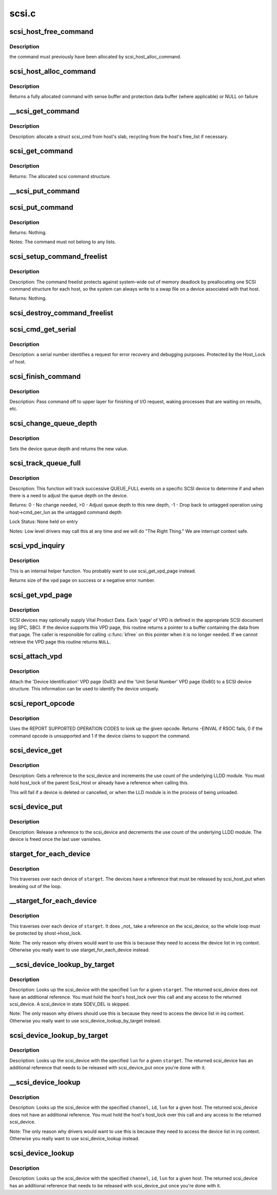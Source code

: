 .. -*- coding: utf-8; mode: rst -*-

======
scsi.c
======

.. _`scsi_host_free_command`:

scsi_host_free_command
======================

.. c:function:: void scsi_host_free_command (struct Scsi_Host *shost, struct scsi_cmnd *cmd)

    internal function to release a command

    :param struct Scsi_Host \*shost:
        host to free the command for

    :param struct scsi_cmnd \*cmd:
        command to release


.. _`scsi_host_free_command.description`:

Description
-----------

the command must previously have been allocated by
scsi_host_alloc_command.


.. _`scsi_host_alloc_command`:

scsi_host_alloc_command
=======================

.. c:function:: struct scsi_cmnd *scsi_host_alloc_command (struct Scsi_Host *shost, gfp_t gfp_mask)

    internal function to allocate command

    :param struct Scsi_Host \*shost:
        SCSI host whose pool to allocate from

    :param gfp_t gfp_mask:
        mask for the allocation


.. _`scsi_host_alloc_command.description`:

Description
-----------

Returns a fully allocated command with sense buffer and protection
data buffer (where applicable) or NULL on failure


.. _`__scsi_get_command`:

__scsi_get_command
==================

.. c:function:: struct scsi_cmnd *__scsi_get_command (struct Scsi_Host *shost, gfp_t gfp_mask)

    Allocate a struct scsi_cmnd

    :param struct Scsi_Host \*shost:
        host to transmit command

    :param gfp_t gfp_mask:
        allocation mask


.. _`__scsi_get_command.description`:

Description
-----------

Description: allocate a struct scsi_cmd from host's slab, recycling from the
host's free_list if necessary.


.. _`scsi_get_command`:

scsi_get_command
================

.. c:function:: struct scsi_cmnd *scsi_get_command (struct scsi_device *dev, gfp_t gfp_mask)

    Allocate and setup a scsi command block

    :param struct scsi_device \*dev:
        parent scsi device

    :param gfp_t gfp_mask:
        allocator flags


.. _`scsi_get_command.description`:

Description
-----------

Returns:        The allocated scsi command structure.


.. _`__scsi_put_command`:

__scsi_put_command
==================

.. c:function:: void __scsi_put_command (struct Scsi_Host *shost, struct scsi_cmnd *cmd)

    Free a struct scsi_cmnd

    :param struct Scsi_Host \*shost:
        dev->host

    :param struct scsi_cmnd \*cmd:
        Command to free


.. _`scsi_put_command`:

scsi_put_command
================

.. c:function:: void scsi_put_command (struct scsi_cmnd *cmd)

    Free a scsi command block

    :param struct scsi_cmnd \*cmd:
        command block to free


.. _`scsi_put_command.description`:

Description
-----------

Returns:        Nothing.

Notes:        The command must not belong to any lists.


.. _`scsi_setup_command_freelist`:

scsi_setup_command_freelist
===========================

.. c:function:: int scsi_setup_command_freelist (struct Scsi_Host *shost)

    Setup the command freelist for a scsi host.

    :param struct Scsi_Host \*shost:
        host to allocate the freelist for.


.. _`scsi_setup_command_freelist.description`:

Description
-----------

Description: The command freelist protects against system-wide out of memory
deadlock by preallocating one SCSI command structure for each host, so the
system can always write to a swap file on a device associated with that host.

Returns:        Nothing.


.. _`scsi_destroy_command_freelist`:

scsi_destroy_command_freelist
=============================

.. c:function:: void scsi_destroy_command_freelist (struct Scsi_Host *shost)

    Release the command freelist for a scsi host.

    :param struct Scsi_Host \*shost:
        host whose freelist is going to be destroyed


.. _`scsi_cmd_get_serial`:

scsi_cmd_get_serial
===================

.. c:function:: void scsi_cmd_get_serial (struct Scsi_Host *host, struct scsi_cmnd *cmd)

    Assign a serial number to a command

    :param struct Scsi_Host \*host:
        the scsi host

    :param struct scsi_cmnd \*cmd:
        command to assign serial number to


.. _`scsi_cmd_get_serial.description`:

Description
-----------

Description: a serial number identifies a request for error recovery
and debugging purposes.  Protected by the Host_Lock of host.


.. _`scsi_finish_command`:

scsi_finish_command
===================

.. c:function:: void scsi_finish_command (struct scsi_cmnd *cmd)

    cleanup and pass command back to upper layer

    :param struct scsi_cmnd \*cmd:
        the command


.. _`scsi_finish_command.description`:

Description
-----------

Description: Pass command off to upper layer for finishing of I/O
request, waking processes that are waiting on results,
etc.


.. _`scsi_change_queue_depth`:

scsi_change_queue_depth
=======================

.. c:function:: int scsi_change_queue_depth (struct scsi_device *sdev, int depth)

    change a device's queue depth

    :param struct scsi_device \*sdev:
        SCSI Device in question

    :param int depth:
        number of commands allowed to be queued to the driver


.. _`scsi_change_queue_depth.description`:

Description
-----------

Sets the device queue depth and returns the new value.


.. _`scsi_track_queue_full`:

scsi_track_queue_full
=====================

.. c:function:: int scsi_track_queue_full (struct scsi_device *sdev, int depth)

    track QUEUE_FULL events to adjust queue depth

    :param struct scsi_device \*sdev:
        SCSI Device in question

    :param int depth:
        Current number of outstanding SCSI commands on this device,
        not counting the one returned as QUEUE_FULL.


.. _`scsi_track_queue_full.description`:

Description
-----------

Description:        This function will track successive QUEUE_FULL events on a
specific SCSI device to determine if and when there is a
need to adjust the queue depth on the device.

Returns:        0 - No change needed, >0 - Adjust queue depth to this new depth,
-1 - Drop back to untagged operation using host->cmd_per_lun
as the untagged command depth

Lock Status:        None held on entry

Notes:        Low level drivers may call this at any time and we will do
"The Right Thing."  We are interrupt context safe.


.. _`scsi_vpd_inquiry`:

scsi_vpd_inquiry
================

.. c:function:: int scsi_vpd_inquiry (struct scsi_device *sdev, unsigned char *buffer, u8 page, unsigned len)

    Request a device provide us with a VPD page

    :param struct scsi_device \*sdev:
        The device to ask

    :param unsigned char \*buffer:
        Where to put the result

    :param u8 page:
        Which Vital Product Data to return

    :param unsigned len:
        The length of the buffer


.. _`scsi_vpd_inquiry.description`:

Description
-----------

This is an internal helper function.  You probably want to use
scsi_get_vpd_page instead.

Returns size of the vpd page on success or a negative error number.


.. _`scsi_get_vpd_page`:

scsi_get_vpd_page
=================

.. c:function:: int scsi_get_vpd_page (struct scsi_device *sdev, u8 page, unsigned char *buf, int buf_len)

    Get Vital Product Data from a SCSI device

    :param struct scsi_device \*sdev:
        The device to ask

    :param u8 page:
        Which Vital Product Data to return

    :param unsigned char \*buf:
        where to store the VPD

    :param int buf_len:
        number of bytes in the VPD buffer area


.. _`scsi_get_vpd_page.description`:

Description
-----------

SCSI devices may optionally supply Vital Product Data.  Each 'page'
of VPD is defined in the appropriate SCSI document (eg SPC, SBC).
If the device supports this VPD page, this routine returns a pointer
to a buffer containing the data from that page.  The caller is
responsible for calling :c:func:`kfree` on this pointer when it is no longer
needed.  If we cannot retrieve the VPD page this routine returns ``NULL``\ .


.. _`scsi_attach_vpd`:

scsi_attach_vpd
===============

.. c:function:: void scsi_attach_vpd (struct scsi_device *sdev)

    Attach Vital Product Data to a SCSI device structure

    :param struct scsi_device \*sdev:
        The device to ask


.. _`scsi_attach_vpd.description`:

Description
-----------

Attach the 'Device Identification' VPD page (0x83) and the
'Unit Serial Number' VPD page (0x80) to a SCSI device
structure. This information can be used to identify the device
uniquely.


.. _`scsi_report_opcode`:

scsi_report_opcode
==================

.. c:function:: int scsi_report_opcode (struct scsi_device *sdev, unsigned char *buffer, unsigned int len, unsigned char opcode)

    Find out if a given command opcode is supported

    :param struct scsi_device \*sdev:
        scsi device to query

    :param unsigned char \*buffer:
        scratch buffer (must be at least 20 bytes long)

    :param unsigned int len:
        length of buffer

    :param unsigned char opcode:
        opcode for command to look up


.. _`scsi_report_opcode.description`:

Description
-----------

Uses the REPORT SUPPORTED OPERATION CODES to look up the given
opcode. Returns -EINVAL if RSOC fails, 0 if the command opcode is
unsupported and 1 if the device claims to support the command.


.. _`scsi_device_get`:

scsi_device_get
===============

.. c:function:: int scsi_device_get (struct scsi_device *sdev)

    get an additional reference to a scsi_device

    :param struct scsi_device \*sdev:
        device to get a reference to


.. _`scsi_device_get.description`:

Description
-----------

Description: Gets a reference to the scsi_device and increments the use count
of the underlying LLDD module.  You must hold host_lock of the
parent Scsi_Host or already have a reference when calling this.

This will fail if a device is deleted or cancelled, or when the LLD module
is in the process of being unloaded.


.. _`scsi_device_put`:

scsi_device_put
===============

.. c:function:: void scsi_device_put (struct scsi_device *sdev)

    release a reference to a scsi_device

    :param struct scsi_device \*sdev:
        device to release a reference on.


.. _`scsi_device_put.description`:

Description
-----------

Description: Release a reference to the scsi_device and decrements the use
count of the underlying LLDD module.  The device is freed once the last
user vanishes.


.. _`starget_for_each_device`:

starget_for_each_device
=======================

.. c:function:: void starget_for_each_device (struct scsi_target *starget, void *data, void (*fn) (struct scsi_device *, void *)

    helper to walk all devices of a target

    :param struct scsi_target \*starget:
        target whose devices we want to iterate over.

    :param void \*data:
        Opaque passed to each function call.

    :param void (\*fn) (struct scsi_device \*, void \*):
        Function to call on each device


.. _`starget_for_each_device.description`:

Description
-----------

This traverses over each device of ``starget``\ .  The devices have
a reference that must be released by scsi_host_put when breaking
out of the loop.


.. _`__starget_for_each_device`:

__starget_for_each_device
=========================

.. c:function:: void __starget_for_each_device (struct scsi_target *starget, void *data, void (*fn) (struct scsi_device *, void *)

    helper to walk all devices of a target (UNLOCKED)

    :param struct scsi_target \*starget:
        target whose devices we want to iterate over.

    :param void \*data:
        parameter for callback @:c:func:`fn`

    :param void (\*fn) (struct scsi_device \*, void \*):
        callback function that is invoked for each device


.. _`__starget_for_each_device.description`:

Description
-----------

This traverses over each device of ``starget``\ .  It does _not_
take a reference on the scsi_device, so the whole loop must be
protected by shost->host_lock.

Note:  The only reason why drivers would want to use this is because
they need to access the device list in irq context.  Otherwise you
really want to use starget_for_each_device instead.


.. _`__scsi_device_lookup_by_target`:

__scsi_device_lookup_by_target
==============================

.. c:function:: struct scsi_device *__scsi_device_lookup_by_target (struct scsi_target *starget, u64 lun)

    find a device given the target (UNLOCKED)

    :param struct scsi_target \*starget:
        SCSI target pointer

    :param u64 lun:
        SCSI Logical Unit Number


.. _`__scsi_device_lookup_by_target.description`:

Description
-----------

Description: Looks up the scsi_device with the specified ``lun`` for a given
``starget``\ .  The returned scsi_device does not have an additional
reference.  You must hold the host's host_lock over this call and
any access to the returned scsi_device. A scsi_device in state
SDEV_DEL is skipped.

Note:  The only reason why drivers should use this is because
they need to access the device list in irq context.  Otherwise you
really want to use scsi_device_lookup_by_target instead.


.. _`scsi_device_lookup_by_target`:

scsi_device_lookup_by_target
============================

.. c:function:: struct scsi_device *scsi_device_lookup_by_target (struct scsi_target *starget, u64 lun)

    find a device given the target

    :param struct scsi_target \*starget:
        SCSI target pointer

    :param u64 lun:
        SCSI Logical Unit Number


.. _`scsi_device_lookup_by_target.description`:

Description
-----------

Description: Looks up the scsi_device with the specified ``lun`` for a given
``starget``\ .  The returned scsi_device has an additional reference that
needs to be released with scsi_device_put once you're done with it.


.. _`__scsi_device_lookup`:

__scsi_device_lookup
====================

.. c:function:: struct scsi_device *__scsi_device_lookup (struct Scsi_Host *shost, uint channel, uint id, u64 lun)

    find a device given the host (UNLOCKED)

    :param struct Scsi_Host \*shost:
        SCSI host pointer

    :param uint channel:
        SCSI channel (zero if only one channel)

    :param uint id:
        SCSI target number (physical unit number)

    :param u64 lun:
        SCSI Logical Unit Number


.. _`__scsi_device_lookup.description`:

Description
-----------

Description: Looks up the scsi_device with the specified ``channel``\ , ``id``\ , ``lun``
for a given host. The returned scsi_device does not have an additional
reference.  You must hold the host's host_lock over this call and any access
to the returned scsi_device.

Note:  The only reason why drivers would want to use this is because
they need to access the device list in irq context.  Otherwise you
really want to use scsi_device_lookup instead.


.. _`scsi_device_lookup`:

scsi_device_lookup
==================

.. c:function:: struct scsi_device *scsi_device_lookup (struct Scsi_Host *shost, uint channel, uint id, u64 lun)

    find a device given the host

    :param struct Scsi_Host \*shost:
        SCSI host pointer

    :param uint channel:
        SCSI channel (zero if only one channel)

    :param uint id:
        SCSI target number (physical unit number)

    :param u64 lun:
        SCSI Logical Unit Number


.. _`scsi_device_lookup.description`:

Description
-----------

Description: Looks up the scsi_device with the specified ``channel``\ , ``id``\ , ``lun``
for a given host.  The returned scsi_device has an additional reference that
needs to be released with scsi_device_put once you're done with it.


